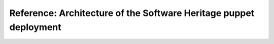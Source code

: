 Reference: Architecture of the Software Heritage puppet deployment
==================================================================
